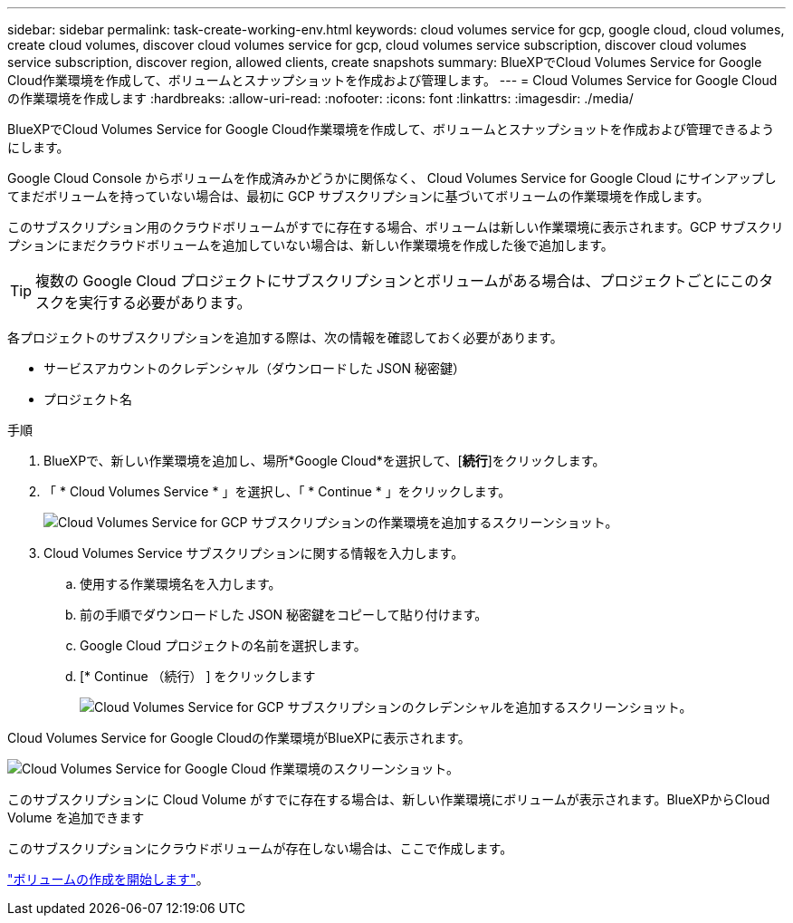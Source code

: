 ---
sidebar: sidebar 
permalink: task-create-working-env.html 
keywords: cloud volumes service for gcp, google cloud, cloud volumes, create cloud volumes, discover cloud volumes service for gcp, cloud volumes service subscription, discover cloud volumes service subscription, discover region, allowed clients, create snapshots 
summary: BlueXPでCloud Volumes Service for Google Cloud作業環境を作成して、ボリュームとスナップショットを作成および管理します。 
---
= Cloud Volumes Service for Google Cloud の作業環境を作成します
:hardbreaks:
:allow-uri-read: 
:nofooter: 
:icons: font
:linkattrs: 
:imagesdir: ./media/


[role="lead"]
BlueXPでCloud Volumes Service for Google Cloud作業環境を作成して、ボリュームとスナップショットを作成および管理できるようにします。

Google Cloud Console からボリュームを作成済みかどうかに関係なく、 Cloud Volumes Service for Google Cloud にサインアップしてまだボリュームを持っていない場合は、最初に GCP サブスクリプションに基づいてボリュームの作業環境を作成します。

このサブスクリプション用のクラウドボリュームがすでに存在する場合、ボリュームは新しい作業環境に表示されます。GCP サブスクリプションにまだクラウドボリュームを追加していない場合は、新しい作業環境を作成した後で追加します。


TIP: 複数の Google Cloud プロジェクトにサブスクリプションとボリュームがある場合は、プロジェクトごとにこのタスクを実行する必要があります。

各プロジェクトのサブスクリプションを追加する際は、次の情報を確認しておく必要があります。

* サービスアカウントのクレデンシャル（ダウンロードした JSON 秘密鍵）
* プロジェクト名


.手順
. BlueXPで、新しい作業環境を追加し、場所*Google Cloud*を選択して、[*続行*]をクリックします。
. 「 * Cloud Volumes Service * 」を選択し、「 * Continue * 」をクリックします。
+
image:screenshot_add_cvs_gcp_working_env.png["Cloud Volumes Service for GCP サブスクリプションの作業環境を追加するスクリーンショット。"]

. Cloud Volumes Service サブスクリプションに関する情報を入力します。
+
.. 使用する作業環境名を入力します。
.. 前の手順でダウンロードした JSON 秘密鍵をコピーして貼り付けます。
.. Google Cloud プロジェクトの名前を選択します。
.. [* Continue （続行） ] をクリックします
+
image:screenshot_add_cvs_gcp_credentials.png["Cloud Volumes Service for GCP サブスクリプションのクレデンシャルを追加するスクリーンショット。"]





Cloud Volumes Service for Google Cloudの作業環境がBlueXPに表示されます。

image:screenshot_cvs_gcp_cloud.png["Cloud Volumes Service for Google Cloud 作業環境のスクリーンショット。"]

このサブスクリプションに Cloud Volume がすでに存在する場合は、新しい作業環境にボリュームが表示されます。BlueXPからCloud Volume を追加できます

このサブスクリプションにクラウドボリュームが存在しない場合は、ここで作成します。

link:task-create-volumes.html["ボリュームの作成を開始します"]。
